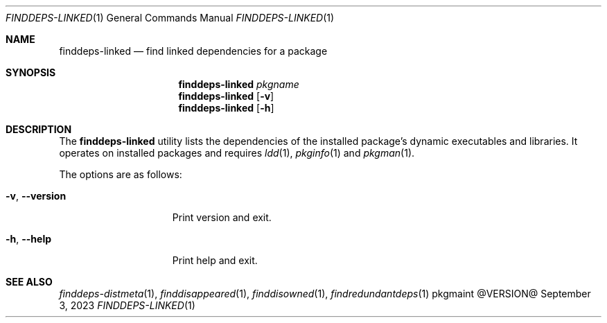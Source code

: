 .\" finddeps-linked(1) manual page
.\" See COPYING and COPYRIGHT files for corresponding information.
.Dd September 3, 2023
.Dt FINDDEPS-LINKED 1
.Os pkgmaint @VERSION@
.\" ==================================================================
.Sh NAME
.Nm finddeps-linked
.Nd find linked dependencies for a package
.\" ==================================================================
.Sh SYNOPSIS
.Nm finddeps-linked
.Ar pkgname
.Nm
.Op Fl v
.Nm
.Op Fl h
.\" ==================================================================
.Sh DESCRIPTION
The
.Nm
utility lists the dependencies of the installed package's dynamic
executables and libraries.
It operates on installed packages and requires
.Xr ldd 1 ,
.Xr pkginfo 1
and
.Xr pkgman 1 .
.Pp
The options are as follows:
.Bl -tag -width XXXXXXXXXXXXX
.It Fl v , Fl -version
Print version and exit.
.It Fl h , Fl -help
Print help and exit.
.El
.\" ==================================================================
.Sh SEE ALSO
.Xr finddeps-distmeta 1 ,
.Xr finddisappeared 1 ,
.Xr finddisowned 1 ,
.Xr findredundantdeps 1
.\" vim: cc=72 tw=70
.\" End of file.
